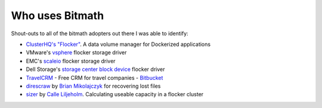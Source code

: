 .. _appendix_who_uses:

Who uses Bitmath
****************

Shout-outs to all of the bitmath adopters out there I was able to
identify:

* `ClusterHQ's <https://github.com/ClusterHQ>`_ `"Flocker"
  <https://github.com/ClusterHQ/flocker/blob/master/flocker/common/__init__.py>`_. A
  data volume manager for Dockerized applications

* VMware's `vsphere
  <https://github.com/vmware/vsphere-flocker-driver/blob/master/vsphere_flocker_plugin/vsphere_blockdevice.py>`_
  flocker storage driver

* EMC's `scaleio
  <https://github.com/codedellemc/flocker-drivers/blob/master/scaleio/scaleio_flocker_driver/emc_sio.py>`_
  flocker storage driver

* Dell Storage's `storage center block device
  <https://github.com/dellstorage/storagecenter-flocker-driver/blob/master/dell_storagecenter_driver/dell_storagecenter_blockdevice.py>`_
  flocker driver

* `TravelCRM <http://www.travelcrm.org.ua/en/>`_ - Free CRM for travel
  companies - `Bitbucket <https://bitbucket.org/mazvv/travelcrm>`_

* `direscraw
  <https://github.com/bmikolaj/direscraw/blob/master/errcalc.py>`_ by
  `Brian Mikolajczyk <https://github.com/bmikolaj>`_ for recovering
  lost files

* `sizer <https://github.com/Callero/Sizer/blob/master/sizecalc.py>`_
  by `Calle Liljeholm <https://github.com/Callero>`_. Calculating
  useable capacity in a flocker cluster
